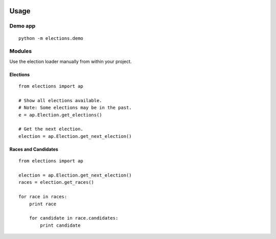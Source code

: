 .. figure:: https://cloud.githubusercontent.com/assets/109988/10567244/25ec282e-75cc-11e5-9d9a-fdeba61828a6.png
   :alt: 

Usage
=====

Demo app
--------

::

    python -m elections.demo

Modules
-------

Use the election loader manually from within your project.

Elections
~~~~~~~~~

::

    from elections import ap

    # Show all elections available.
    # Note: Some elections may be in the past.
    e = ap.Election.get_elections()

    # Get the next election.
    election = ap.Election.get_next_election()

Races and Candidates
~~~~~~~~~~~~~~~~~~~~

::

    from elections import ap

    election = ap.Election.get_next_election()
    races = election.get_races()

    for race in races:
        print race

        for candidate in race.candidates:
            print candidate
